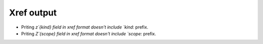 .. _output-xref:

.. NOT REVIEWED YET

======================================================================
Xref output
======================================================================

* Priting `z`{kind} field in xref format doesn't include `kind:` prefix.
* Priting `Z`{scope} field in xref format doesn't include `scope:` prefix.
